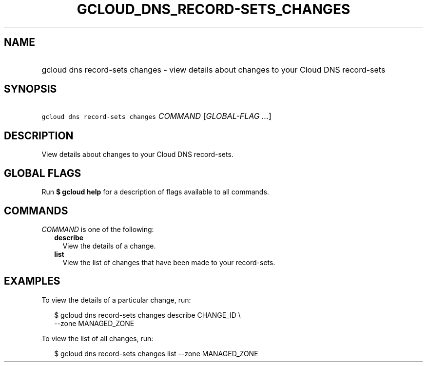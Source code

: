 
.TH "GCLOUD_DNS_RECORD\-SETS_CHANGES" 1



.SH "NAME"
.HP
gcloud dns record\-sets changes \- view details about changes to your Cloud DNS record\-sets



.SH "SYNOPSIS"
.HP
\f5gcloud dns record\-sets changes\fR \fICOMMAND\fR [\fIGLOBAL\-FLAG\ ...\fR]



.SH "DESCRIPTION"

View details about changes to your Cloud DNS record\-sets.



.SH "GLOBAL FLAGS"

Run \fB$ gcloud help\fR for a description of flags available to all commands.



.SH "COMMANDS"

\f5\fICOMMAND\fR\fR is one of the following:

.RS 2m
.TP 2m
\fBdescribe\fR
View the details of a change.

.TP 2m
\fBlist\fR
View the list of changes that have been made to your record\-sets.


.RE
.sp

.SH "EXAMPLES"

To view the details of a particular change, run:

.RS 2m
$ gcloud dns record\-sets changes describe CHANGE_ID \e
    \-\-zone MANAGED_ZONE
.RE

To view the list of all changes, run:

.RS 2m
$ gcloud dns record\-sets changes list \-\-zone MANAGED_ZONE
.RE
